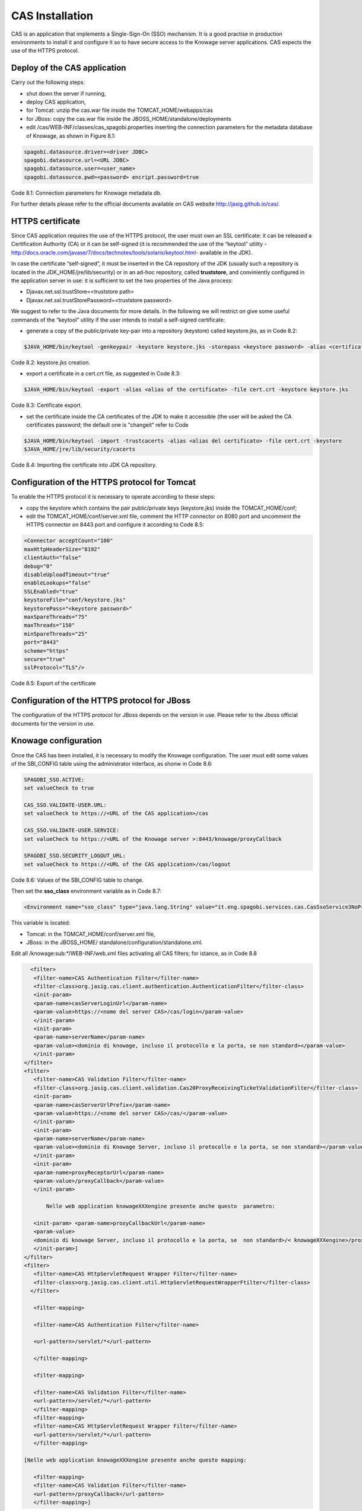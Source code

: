 CAS Installation
==============

CAS is an application that implements a Single-Sign-On (SSO) mechanism. It is a good practise in production environments to install it and configure it so to have secure access to the Knowage server applications. CAS expects the use of the HTTPS protocol.

Deploy of the CAS application
---------------
Carry out the following steps:

* shut down the server if running,

* deploy CAS application,

* for Tomcat: unzip the cas.war file inside the TOMCAT_HOME/webapps/cas

* for JBoss: copy the cas.war file inside the JBOSS_HOME/standalone/deployments

* edit /cas/WEB-INF/classes/cas_spagobi.properties inserting the connection parameters for the metadata database of Knowage, as shown in Figure 8.1:

.. code:: console

   spagobi.datasource.driver=<driver JDBC> 
   spagobi.datasource.url=<URL JDBC> 
   spagobi.datasource.user=<user_name>                             
   spagobi.datasource.pwd=<password> encript.password=true               

Code 8.1: Connection parameters for Knowage metadata db.

For further details please refer to the official documents available on CAS website `http://jasig.github.io/cas/. <http://jasig.github.io/cas/>`__

HTTPS certificate
----------------
Since CAS application requires the use of the HTTPS protocol, the user must own an SSL certificate: it can be released a Certification Authority (CA) or it can be self-signed (it is recommended the use of the “keytool” utility -http://docs.oracle.com/javase/7/docs/technotes/tools/solaris/keytool.html- available in the JDK).

In case the certificate “self-signed”, it must be inserted in the CA repository of the JDK (usually such a repository is located in the JDK_HOME/jre/lib/security) or in an ad-hoc repository, called **truststore**, and conviniently configured in the application server in use: it is sufficient to set the two properties of the Java process:

* Djavax.net.ssl.trustStore=<truststore path>

* Djavax.net.ssl.trustStorePassword=<truststore password>

We suggest to refer to the Java documents for more details. In the following we will restrict on give some useful commands of the “keytool” utility if the user intends to install a self-signed certificate:

* generate a copy of the public/private key-pair into a repository (keystore) called keystore.jks, as in Code 8.2:

.. code:: console

   $JAVA_HOME/bin/keytool -genkeypair -keystore keystore.jks -storepass <keystore password> -alias <certificate alias> -keyalg RSA -keysize 2048 -validity 5000 -dname CN=<server name that hosts Knowage >, OU=<organization unit>, O=<organization name>,L=<locality name>, ST=<state name>, C=<country>                    

Code 8.2: keystore.jks creation.

* export a certificate in a cert.crt file, as suggested in Code 8.3:

.. code:: console

   $JAVA_HOME/bin/keytool -export -alias <alias of the certificate> -file cert.crt -keystore keystore.jks 
   
Code 8.3: Certificate export.

* set the certificate inside the CA certificates of the JDK to make it accessible (the user will be asked the CA certificates password; the default one is "changeit“ refer to Code

.. code:: console

   $JAVA_HOME/bin/keytool -import -trustcacerts -alias <alias del certificato> -file cert.crt -keystore  
   $JAVA_HOME/jre/lib/security/cacerts
  
Code 8.4: Importing the certificate into JDK CA repository.


Configuration of the HTTPS protocol for Tomcat
---------------------------------

To enable the HTTPS protocol it is necessary to operate according to these steps:

* copy the keystore which contains the pair public/private keys (keystore.jks) inside the TOMCAT_HOME/conf;

* edit the TOMCAT_HOME/conf/server.xml file, comment the HTTP connector on 8080 port and uncomment the HTTPS connector on 8443 port and configure it according to Code 8.5:

.. code:: xml

   <Connector acceptCount="100"
   maxHttpHeaderSize="8192"
   clientAuth="false"
   debug="0"
   disableUploadTimeout="true"
   enableLookups="false"
   SSLEnabled="true"
   keystoreFile="conf/keystore.jks"
   keystorePass="<keystore password>"
   maxSpareThreads="75"
   maxThreads="150"
   minSpareThreads="25"
   port="8443"
   scheme="https"
   secure="true"
   sslProtocol="TLS"/>

Code 8.5: Export of the certificate

Configuration of the HTTPS protocol for JBoss
-----------
The configuration of the HTTPS protocol for JBoss depends on the version in use. Please refer to the Jboss official documents for the version in use.

Knowage configuration
---------------

Once the CAS has been installed, it is necessary to modify the Knowage configuration. The user must edit some values of the SBI_CONFIG table using the administrator interface, as shonw in Code 8.6:

.. code:: console

   SPAGOBI_SSO.ACTIVE:
   set valueCheck to true
   
   CAS_SSO.VALIDATE-USER.URL:
   set valueCheck to https://<URL of the CAS application>/cas
   
   CAS_SSO.VALIDATE-USER.SERVICE:
   set valueCheck to https://<URL of the Knowage server >:8443/knowage/proxyCallback
   
   SPAGOBI_SSO.SECURITY_LOGOUT_URL:
   set valueCheck to https://<URL of the CAS application>/cas/logout

Code 8.6: Values of the SBI_CONFIG table to change.

Then set the **sso_class** environment variable as in Code 8.7:

.. code:: console

   <Environment name="sso_class" type="java.lang.String" value="it.eng.spagobi.services.cas.CasSsoService3NoProxy"/>  
   
This variable is located:

* Tomcat: in the TOMCAT_HOME/conf/server.xml file,

* JBoss: in the JBOSS_HOME/ standalone/configuration/standalone.xml.
 
Edit all /knowage:sub:`\*`/WEB-INF/web.xml files activating all CAS filters; for istance, as in Code 8.8


.. code:: xml

   <filter>                                                              
    <filter-name>CAS Authentication Filter</filter-name>               
    <filter-class>org.jasig.cas.client.authentication.AuthenticationFilter</filter-class>                                                      
    <init-param>                                                       
    <param-name>casServerLoginUrl</param-name>                         
    <param-value>https://<nome del server CAS>/cas/login</param-value> 
    </init-param>                                                      
    <init-param>                                                       
    <param-name>serverName</param-name>                                
    <param-value><dominio di knowage, incluso il protocollo e la porta, se non standard></param-value>                              
    </init-param>                                                      
 </filter>                                                             
 <filter>                                                              
    <filter-name>CAS Validation Filter</filter-name>                   
    <filter-class>org.jasig.cas.client.validation.Cas20ProxyReceivingTicketValidationFilter</filter-class>           
    <init-param>                                                       
    <param-name>casServerUrlPrefix</param-name>                        
    <param-value>https://<nome del server CAS>/cas/</param-value>      
    </init-param>                                                      
    <init-param>                                                       
    <param-name>serverName</param-name>                                
    <param-value><dominio di Knowage Server, incluso il protocollo e la porta, se non standard></param-value>                           
    </init-param>                                                      
    <init-param>                                                       
    <param-name>proxyReceptorUrl</param-name>                          
    <param-value>/proxyCallback</param-value>                          
    </init-param>                                                      

	Nelle web application knowageXXXengine presente anche questo  parametro:                                                            
                                                                       
    <init-param> <param-name>proxyCallbackUrl</param-name>             
    <param-value>                                                      
    <dominio di knowage Server, incluso il protocollo e la porta, se  non standard>/< knowageXXXengine>/proxyCallback </param-value>     
    </init-param>]                                                     
 </filter>                                                             
 <filter>                                                              
    <filter-name>CAS HttpServletRequest Wrapper Filter</filter-name>   
    <filter-class>org.jasig.cas.client.util.HttpServletRequestWrapperFtilter</filter-class>                                                      
   </filter>

    <filter-mapping>                                                    

    <filter-name>CAS Authentication Filter</filter-name>                

    <url-pattern>/servlet/*</url-pattern>                               

    </filter-mapping>                                                   

    <filter-mapping>                                                    

    <filter-name>CAS Validation Filter</filter-name>                    
    <url-pattern>/servlet/*</url-pattern>                               
    </filter-mapping>                                                   
    <filter-mapping>                                                    
    <filter-name>CAS HttpServletRequest Wrapper Filter</filter-name>    
    <url-pattern>/servlet/*</url-pattern>                               
    </filter-mapping>                                                   
                                                                        
 [Nelle web application knowageXXXengine presente anche questo mapping: 
                                                                        
    <filter-mapping>                                                    
    <filter-name>CAS Validation Filter</filter-name>                    
    <url-pattern>/proxyCallback</url-pattern>                           
    </filter-mapping>]                                                  

Code 8.8: Setting the CAS filters for sso_class variable.

All web.xml files have CAS filters already configured, but they are commented. The user must uncomment them, looking for the strings "START-CAS”, "END-CAS“ and adjust the URL as the Code 8.8 reports.
